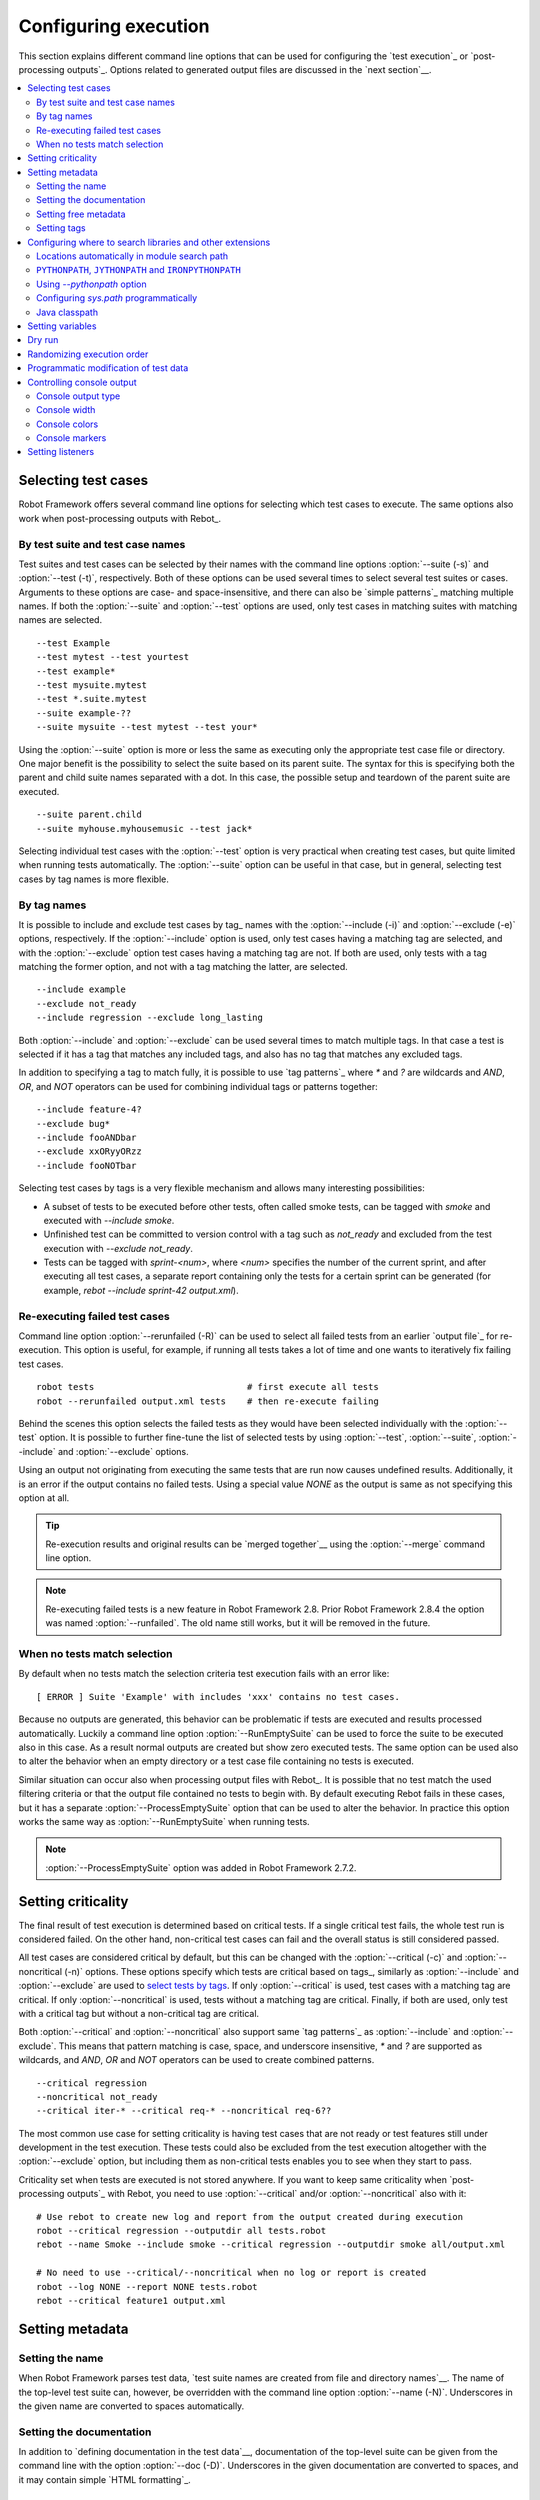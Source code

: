 Configuring execution
=====================

This section explains different command line options that can be used
for configuring the `test execution`_ or `post-processing
outputs`_. Options related to generated output files are discussed in
the `next section`__.

__ `Created outputs`_

.. contents::
   :depth: 2
   :local:

Selecting test cases
--------------------

Robot Framework offers several command line options for selecting
which test cases to execute. The same options also work when
post-processing outputs with Rebot_.

By test suite and test case names
~~~~~~~~~~~~~~~~~~~~~~~~~~~~~~~~~

Test suites and test cases can be selected by their names with the command
line options :option:`--suite (-s)` and :option:`--test (-t)`,
respectively.  Both of these options can be used several times to
select several test suites or cases. Arguments to these options are
case- and space-insensitive, and there can also be `simple
patterns`_ matching multiple names.  If both the :option:`--suite` and
:option:`--test` options are used, only test cases in matching suites
with matching names are selected.

::

  --test Example
  --test mytest --test yourtest
  --test example*
  --test mysuite.mytest
  --test *.suite.mytest
  --suite example-??
  --suite mysuite --test mytest --test your*

Using the :option:`--suite` option is more or less the same as executing only
the appropriate test case file or directory. One major benefit is the
possibility to select the suite based on its parent suite. The syntax
for this is specifying both the parent and child suite names separated
with a dot. In this case, the possible setup and teardown of the parent
suite are executed.

::

  --suite parent.child
  --suite myhouse.myhousemusic --test jack*

Selecting individual test cases with the :option:`--test` option is very
practical when creating test cases, but quite limited when running tests
automatically. The :option:`--suite` option can be useful in that
case, but in general, selecting test cases by tag names is more
flexible.

By tag names
~~~~~~~~~~~~

It is possible to include and exclude test cases by tag_ names with the
:option:`--include (-i)` and :option:`--exclude (-e)` options, respectively.
If the :option:`--include` option is used, only test cases having a matching
tag are selected, and with the :option:`--exclude` option test cases having a
matching tag are not. If both are used, only tests with a tag
matching the former option, and not with a tag matching the latter,
are selected.

::

   --include example
   --exclude not_ready
   --include regression --exclude long_lasting

Both :option:`--include` and :option:`--exclude` can be used several
times to match multiple tags. In that case a test is selected
if it has a tag that matches any included tags, and also has no tag
that matches any excluded tags.

In addition to specifying a tag to match fully, it is possible to use
`tag patterns`_ where `*` and `?` are wildcards and
`AND`, `OR`, and `NOT` operators can be used for
combining individual tags or patterns together::

   --include feature-4?
   --exclude bug*
   --include fooANDbar
   --exclude xxORyyORzz
   --include fooNOTbar

Selecting test cases by tags is a very flexible mechanism and allows
many interesting possibilities:

- A subset of tests to be executed before other tests, often called smoke
  tests, can be tagged with `smoke` and executed with `--include smoke`.

- Unfinished test can be committed to version control with a tag such as
  `not_ready` and excluded from the test execution with
  `--exclude not_ready`.

- Tests can be tagged with `sprint-<num>`, where
  `<num>` specifies the number of the current sprint, and
  after executing all test cases, a separate report containing only
  the tests for a certain sprint can be generated (for example, `rebot
  --include sprint-42 output.xml`).

Re-executing failed test cases
~~~~~~~~~~~~~~~~~~~~~~~~~~~~~~

Command line option :option:`--rerunfailed (-R)` can be used to select all failed
tests from an earlier `output file`_ for re-execution. This option is useful,
for example, if running all tests takes a lot of time and one wants to
iteratively fix failing test cases.

::

  robot tests                             # first execute all tests
  robot --rerunfailed output.xml tests    # then re-execute failing

Behind the scenes this option selects the failed tests as they would have been
selected individually with the :option:`--test` option. It is possible to further
fine-tune the list of selected tests by using :option:`--test`, :option:`--suite`,
:option:`--include` and :option:`--exclude` options.

Using an output not originating from executing the same tests that are run
now causes undefined results. Additionally, it is an error if the output
contains no failed tests. Using a special value `NONE` as the output
is same as not specifying this option at all.

.. tip:: Re-execution results and original results can be `merged together`__
         using the :option:`--merge` command line option.

.. note:: Re-executing failed tests is a new feature in Robot Framework 2.8.
          Prior Robot Framework 2.8.4 the option was named :option:`--runfailed`.
          The old name still works, but it will be removed in the future.

__ `Merging outputs`_

When no tests match selection
~~~~~~~~~~~~~~~~~~~~~~~~~~~~~

By default when no tests match the selection criteria test execution fails
with an error like::

    [ ERROR ] Suite 'Example' with includes 'xxx' contains no test cases.

Because no outputs are generated, this behavior can be problematic if tests
are executed and results processed automatically. Luckily a command line
option :option:`--RunEmptySuite` can be used to force the suite to be executed
also in this case. As a result normal outputs are created but show zero
executed tests. The same option can be used also to alter the behavior when
an empty directory or a test case file containing no tests is executed.

Similar situation can occur also when processing output files with Rebot_.
It is possible that no test match the used filtering criteria or that
the output file contained no tests to begin with. By default executing
Rebot fails in these cases, but it has a separate
:option:`--ProcessEmptySuite` option that can be used to alter the behavior.
In practice this option works the same way as :option:`--RunEmptySuite` when
running tests.

.. note:: :option:`--ProcessEmptySuite` option was added in Robot Framework 2.7.2.

Setting criticality
-------------------

The final result of test execution is determined based on
critical tests. If a single critical test fails, the whole test run is
considered failed. On the other hand, non-critical test cases can
fail and the overall status is still considered passed.

All test cases are considered critical by default, but this can be changed
with the :option:`--critical (-c)` and :option:`--noncritical (-n)`
options. These options specify which tests are critical
based on tags_, similarly as :option:`--include` and
:option:`--exclude` are used to `select tests by tags`__.
If only :option:`--critical` is used, test cases with a
matching tag are critical. If only :option:`--noncritical` is used,
tests without a matching tag are critical. Finally, if both are
used, only test with a critical tag but without a non-critical tag are
critical.

Both :option:`--critical` and :option:`--noncritical` also support same `tag
patterns`_ as :option:`--include` and :option:`--exclude`. This means that pattern
matching is case, space, and underscore insensitive, `*` and `?`
are supported as wildcards, and `AND`, `OR` and `NOT`
operators can be used to create combined patterns.

::

  --critical regression
  --noncritical not_ready
  --critical iter-* --critical req-* --noncritical req-6??

The most common use case for setting criticality is having test cases
that are not ready or test features still under development in the
test execution. These tests could also be excluded from the
test execution altogether with the :option:`--exclude` option, but
including them as non-critical tests enables you to see when
they start to pass.

Criticality set when tests are
executed is not stored anywhere. If you want to keep same criticality
when `post-processing outputs`_ with Rebot, you need to
use :option:`--critical` and/or :option:`--noncritical` also with it::

  # Use rebot to create new log and report from the output created during execution
  robot --critical regression --outputdir all tests.robot
  rebot --name Smoke --include smoke --critical regression --outputdir smoke all/output.xml

  # No need to use --critical/--noncritical when no log or report is created
  robot --log NONE --report NONE tests.robot
  rebot --critical feature1 output.xml

__ `By tag names`_

Setting metadata
----------------

Setting the name
~~~~~~~~~~~~~~~~

When Robot Framework parses test data, `test suite names are created
from file and directory names`__. The name of the top-level test suite
can, however, be overridden with the command line option
:option:`--name (-N)`. Underscores in the given name are converted to
spaces automatically.

__ `Test suite name and documentation`_


Setting the documentation
~~~~~~~~~~~~~~~~~~~~~~~~~

In addition to `defining documentation in the test data`__, documentation
of the top-level suite can be given from the command line with the
option :option:`--doc (-D)`. Underscores in the given documentation
are converted to spaces, and it may contain simple `HTML formatting`_.

__ `Test suite name and documentation`_

Setting free metadata
~~~~~~~~~~~~~~~~~~~~~

`Free test suite metadata`_ may also be given from the command line with the
option :option:`--metadata (-M)`. The argument must be in the format
`name:value`, where `name` the name of the metadata to set and
`value` is its value. Underscores in the name and value are converted to
spaces, and the latter may contain simple `HTML formatting`_. This option may
be used several times to set multiple metadata.

Setting tags
~~~~~~~~~~~~

The command line option :option:`--settag (-G)` can be used to set
the given tag to all executed test cases. This option may be used
several times to set multiple tags.

.. _module search path:

Configuring where to search libraries and other extensions
----------------------------------------------------------

When Robot Framework imports a `test library`__, `listener`__, or some other
Python based extension, it uses the Python interpreter to import the module
containing the extension from the system. The list of locations where modules
are looked for is called *the module search path*, and its contents can be
configured using different approaches explained in this section.
When importing Java based libraries or other extensions on Jython, Java
classpath is used in addition to the normal module search path.

Robot Framework uses Python's module search path also when importing `resource
and variable files`_ if the specified path does not match any file directly.

The module search path being set correctly so that libraries and other
extensions are found is a requirement for successful test execution. If
you need to customize it using approaches explained below, it is often
a good idea to create a custom `start-up script`_.

__ `Specifying library to import`_
__ `Setting listeners`_

Locations automatically in module search path
~~~~~~~~~~~~~~~~~~~~~~~~~~~~~~~~~~~~~~~~~~~~~

Python interpreters have their own standard library as well as a directory
where third party modules are installed automatically in the module search
path. This means that test libraries `packaged using Python's own packaging
system`__ are automatically installed so that they can be imported without
any additional configuration.

__ `Packaging libraries`_

``PYTHONPATH``, ``JYTHONPATH`` and ``IRONPYTHONPATH``
~~~~~~~~~~~~~~~~~~~~~~~~~~~~~~~~~~~~~~~~~~~~~~~~~~~~~

Python, Jython and IronPython read additional locations to be added to
the module search path from ``PYTHONPATH``, ``JYTHONPATH`` and
``IRONPYTHONPATH`` environment variables, respectively. If you want to
specify more than one location in any of them, you need to separate
the locations with a colon on UNIX-like machines (e.g.
`/opt/libs:$HOME/testlibs`) and with a semicolon on Windows (e.g.
`D:\libs;%HOMEPATH%\testlibs`).

Environment variables can be configured permanently system wide or so that
they affect only a certain user. Alternatively they can be set temporarily
before running a command, something that works extremely well in custom
`start-up scripts`_.

.. note:: Prior to Robot Framework 2.9, contents of ``PYTHONPATH`` environment
          variable were added to the module search path by the framework itself
          when running on Jython and IronPython. Nowadays that is not done
          anymore and ``JYTHONPATH`` and ``IRONPYTHONPATH`` must be used with
          these interpreters.

Using `--pythonpath` option
~~~~~~~~~~~~~~~~~~~~~~~~~~~

Robot Framework has a separate command line option :option:`--pythonpath (-P)`
for adding locations to the module search path. Although the option name has
the word Python in it, it works also on Jython and IronPython.

Multiple locations can be given by separating them with a colon, regardless
the operating system, or by using this option several times. The given path
can also be a glob pattern matching multiple paths, but then it typically
needs to be escaped__.

__ `Escaping complicated characters`_

Examples::

   --pythonpath libs
   --pythonpath /opt/testlibs:mylibs.zip:yourlibs
   --pythonpath mylib.jar --pythonpath lib/STAR.jar --escape star:STAR

Configuring `sys.path` programmatically
~~~~~~~~~~~~~~~~~~~~~~~~~~~~~~~~~~~~~~~

Python interpreters store the module search path they use as a list of strings
in `sys.path <https://docs.python.org/2/library/sys.html#sys.path>`__
attribute. This list can be updated dynamically during execution, and changes
are taken into account next time when something is imported.

Java classpath
~~~~~~~~~~~~~~

When libraries implemented in Java are imported with Jython, they can be
either in Jython's normal module search path or in `Java classpath`__. The most
common way to alter classpath is setting the ``CLASSPATH`` environment variable
similarly as ``PYTHONPATH``, ``JYTHONPATH`` or ``IRONPYTHONPATH``.
Alternatively it is possible to use Java's :option:`-cp` command line option.
This option is not exposed to the ``robot`` `runner script`_, but it is
possible to use it with Jython by adding :option:`-J` prefix like
`jython -J-cp example.jar -m robot.run tests.robot`.

When using the standalone JAR distribution, the classpath has to be set a
bit differently, due to the fact that `java -jar` command does support
the ``CLASSPATH`` environment variable nor the :option:`-cp` option. There are
two different ways to configure the classpath::

  java -cp lib/testlibrary.jar:lib/app.jar:robotframework-2.9.jar org.robotframework.RobotFramework tests.robot
  java -Xbootclasspath/a:lib/testlibrary.jar:lib/app.jar -jar robotframework-2.9.jar tests.robot

__ https://docs.oracle.com/javase/8/docs/technotes/tools/findingclasses.html

Setting variables
-----------------

Variables_ can be set from the command line either individually__
using the :option:`--variable (-v)` option or through `variable files`_
with the :option:`--variablefile (-V)` option. Variables and variable
files are explained in separate chapters, but the following examples
illustrate how to use these options::

  --variable name:value
  --variable OS:Linux --variable IP:10.0.0.42
  --variablefile path/to/variables.py
  --variablefile myvars.py:possible:arguments:here
  --variable ENVIRONMENT:Windows --variablefile c:\resources\windows.py

__ `Setting variables in command line`_

Dry run
-------

Robot Framework supports so called *dry run* mode where the tests are
run normally otherwise, but the keywords coming from the test libraries
are not executed at all. The dry run mode can be used to validate the
test data; if the dry run passes, the data should be syntactically
correct. This mode is triggered using option :option:`--dryrun`.

The dry run execution may fail for following reasons:

  * Using keywords that are not found.
  * Using keywords with wrong number of arguments.
  * Using user keywords that have invalid syntax.

In addition to these failures, normal `execution errors`__ are shown,
for example, when test library or resource file imports cannot be
resolved.

.. note:: The dry run mode does not validate variables. This
          limitation may be lifted in the future releases.

__ `Errors and warnings during execution`_

Randomizing execution order
---------------------------

The test execution order can be randomized using option
:option:`--randomize <what>[:<seed>]`, where `<what>` is one of the following:

`tests`
    Test cases inside each test suite are executed in random order.

`suites`
    All test suites are executed in a random order, but test cases inside
    suites are run in the order they are defined.

`all`
    Both test cases and test suites are executed in a random order.

`none`
    Neither execution order of test nor suites is randomized.
    This value can be used to override the earlier value set with
    :option:`--randomize`.

Starting from Robot Framework 2.8.5, it is possible to give a custom seed
to initialize the random generator. This is useful if you want to re-run tests
using the same order as earlier. The seed is given as part of the value for
:option:`--randomize` in format `<what>:<seed>` and it must be an integer.
If no seed is given, it is generated randomly. The executed top level test
suite automatically gets metadata__ named :name:`Randomized` that tells both
what was randomized and what seed was used.

Examples::

    robot --randomize tests my_test.robot
    robot --randomize all:12345 path/to/tests

__ `Free test suite metadata`_

.. _pre-run modifier:

Programmatic modification of test data
--------------------------------------

If the provided built-in features to modify test data before execution
are not enough, Robot Framework 2.9 and newer provide a possible to do
custom modifications programmatically. This is accomplished by creating
a model modifier and activating it using the :option:`--prerunmodifier`
option.

Model modifiers should be implemented as visitors that can traverse through
the executable test suite structure and modify it as needed. The visitor
interface is explained as part of the `Robot Framework API documentation
<visitor interface_>`_, and it possible to modify executed `test suites
<running.TestSuite_>`_, `test cases <running.TestCase_>`_ and `keywords
<running.Keyword_>`_ using it. The example below ought to give an idea of
how model modifiers can be used and how powerful this functionality is.

.. sourcecode:: python

   ../api/code_examples/select_every_xth_test.py

When a model modifier is taken into use on the command line using the
:option:`--prerunmodifier` option, it can be specified either as a name of
the modifier class or a path to the modifier file. If the modifier is given
as a class name, the module containing the class must be in the `module search
path`_, and if the module name is different than the class name, the given
name must include both like `module.ModifierClass`. If the modifier is given
as a path, the class name must be same as the file name. For most parts this
works exactly like when `specifying a test library to import`__.

If a modifier requires arguments, like the example above does, they can be
specified after the modifier name or path using either a colon (`:`) or a
semicolon (`;`) as a separator. If both are used in the value, the one first
is considered the actual separator.

For example, if the above model modifier would be in a file
:file:`SelectEveryXthTest.py`, it could be used like this::

    # Specify the modifier as a path. Run every second test.
    robot --prerunmodifier path/to/SelectEveryXthTest.py:2 tests.robot

    # Specify the modifier as a name. Run every third test, starting from the second.
    # SelectEveryXthTest.py must be in the module search path.
    robot --prerunmodifier SelectEveryXthTest:3:1 tests.robot

If more than one model modifier is needed, they can be specified by using
the :option:`--prerunmodifier` option multiple times. If similar modifying
is needed before creating results, `programmatic modification of results`_
can be enabled using the :option:`--prerebotmodifier` option.

__ `Specifying library to import`_

Controlling console output
--------------------------

There are various command line options to control how test execution is
reported on the console.

Console output type
~~~~~~~~~~~~~~~~~~~

The overall console output type is set with the :option:`--console` option.
It supports the following case-insensitive values:

`verbose`
    Every test suite and test case is reported individually. This is
    the default.

`dotted`
    Only show `.` for passed test, `f` for failed non-critical tests, `F`
    for failed critical tests, and `x` for tests which are skipped because
    `test execution exit`__. Failed critical tests are listed separately
    after execution. This output type makes it easy to see are there any
    failures during execution even if there would be a lot of tests.

`quiet`
    No output except for `errors and warnings`_.

`none`
    No output whatsoever. Useful when creating a custom output using,
    for example, listeners_.

__ `Stopping test execution gracefully`_

Separate convenience options :option:`--dotted (-.)` and :option:`--quiet`
are shortcuts for `--console dotted` and `--console quiet`, respectively.

Examples::

    robot --console quiet tests.robot
    robot --dotted tests.robot

.. note:: :option:`--console`, :option:`--dotted` and :option:`--quiet`
          are new options in Robot Framework 2.9. Prior to that the output
          was always the same as in the current `verbose` mode.

Console width
~~~~~~~~~~~~~

The width of the test execution output in the console can be set using
the option :option:`--consolewidth (-W)`. The default width is 78 characters.

.. tip:: On many UNIX-like machines you can use handy `$COLUMNS`
         environment variable like `--consolewidth $COLUMNS`.

.. note:: Prior to Robot Framework 2.9 this functionality was enabled with
          :option:`--monitorwidth` option that was first deprecated and is
          nowadays removed. The short option :option:`-W` works the same way
          in all versions.

Console colors
~~~~~~~~~~~~~~

The :option:`--consolecolors (-C)` option is used to control whether
colors should be used in the console output. Colors are implemented
using `ANSI colors`__ except on Windows where, by default, Windows
APIs are used instead. Accessing these APIs from Jython is not possible,
and as a result colors do not work with Jython on Windows.

This option supports the following case-insensitive values:

`auto`
    Colors are enabled when outputs are written into the console, but not
    when they are redirected into a file or elsewhere. This is the default.

`on`
    Colors are used also when outputs are redirected. Does not work on Windows.

`ansi`
    Same as `on` but uses ANSI colors also on Windows. Useful, for example,
    when redirecting output to a program that understands ANSI colors.
    New in Robot Framework 2.7.5.

`off`
    Colors are disabled.

.. note:: Prior to Robot Framework 2.9 this functionality was enabled with
          :option:`--monitorcolors` option that was first deprecated and is
          nowadays removed. The short option :option:`-C` works the same way
          in all versions.

__ http://en.wikipedia.org/wiki/ANSI_escape_code

Console markers
~~~~~~~~~~~~~~~

Starting from Robot Framework 2.7, special markers `.` (success) and
`F` (failure) are shown on the console when using the `verbose output`__
and top level keywords in test cases end. The markers allow following
the test execution in high level, and they are erased when test cases end.

Starting from Robot Framework 2.7.4, it is possible to configure when markers
are used with :option:`--consolemarkers (-K)` option. It supports the following
case-insensitive values:

`auto`
    Markers are enabled when the standard output is written into the console,
    but not when it is redirected into a file or elsewhere. This is the default.

`on`
    Markers are always used.

`off`
    Markers are disabled.

.. note:: Prior to Robot Framework 2.9 this functionality was enabled with
          :option:`--monitormarkers` option that was first deprecated and is
          nowadays removed. The short option :option:`-K` works the same way
          in all versions.

__ `Console output type`_

Setting listeners
-----------------

Listeners_ can be used to monitor the test execution. When they are taken into
use from the command line, they are specified using the :option:`--listener`
command line option. The value can either be a path to a listener or
a listener name. See the `Listener interface`_ section for more details
about importing listeners and using them in general.
